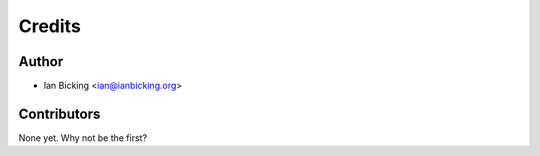 =======
Credits
=======

Author
------

* Ian Bicking <ian@ianbicking.org>

Contributors
------------

None yet. Why not be the first?

